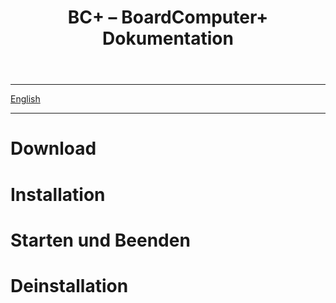 #+TITLE: BC+ – BoardComputer+ Dokumentation
-----
[[file:../index.org][English]]
-----

* Download

* Installation

* Starten und Beenden

* Deinstallation
